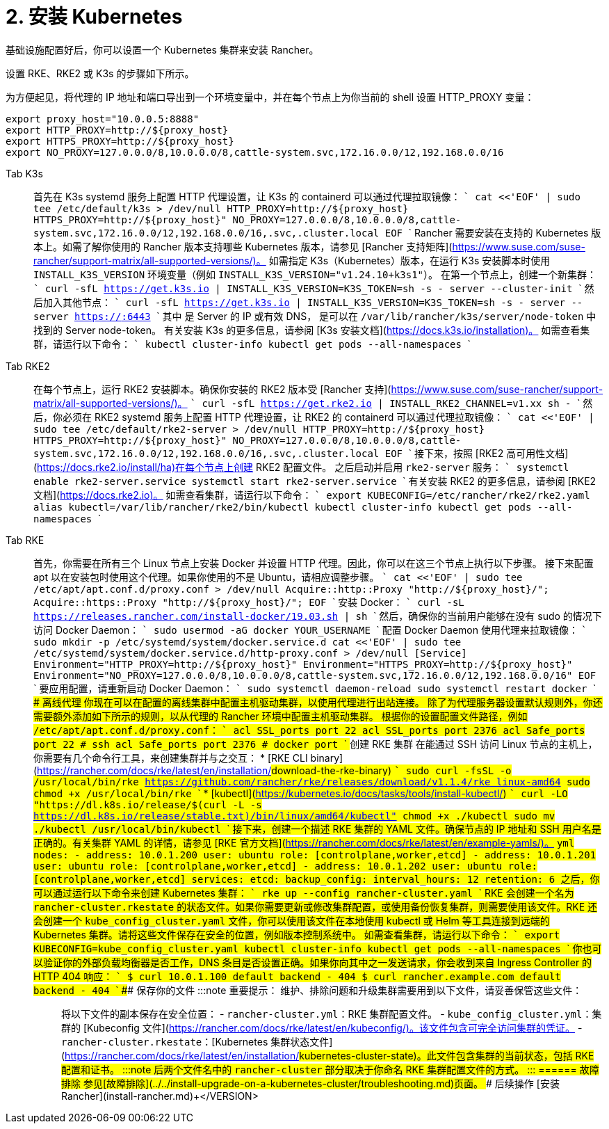 = 2. 安装 Kubernetes

基础设施配置好后，你可以设置一个 Kubernetes 集群来安装 Rancher。

设置 RKE、RKE2 或 K3s 的步骤如下所示。

为方便起见，将代理的 IP 地址和端口导出到一个环境变量中，并在每个节点上为你当前的 shell 设置 HTTP_PROXY 变量：

----
export proxy_host="10.0.0.5:8888"
export HTTP_PROXY=http://${proxy_host}
export HTTPS_PROXY=http://${proxy_host}
export NO_PROXY=127.0.0.0/8,10.0.0.0/8,cattle-system.svc,172.16.0.0/12,192.168.0.0/16
----

[tabs]
======
Tab K3s::
+
首先在 K3s systemd 服务上配置 HTTP 代理设置，让 K3s 的 containerd 可以通过代理拉取镜像： ``` cat <<'EOF' | sudo tee /etc/default/k3s > /dev/null HTTP_PROXY=http://$\{proxy_host} HTTPS_PROXY=http://$\{proxy_host}" NO_PROXY=127.0.0.0/8,10.0.0.0/8,cattle-system.svc,172.16.0.0/12,192.168.0.0/16,.svc,.cluster.local EOF ``` Rancher 需要安装在支持的 Kubernetes 版本上。如需了解你使用的 Rancher 版本支持哪些 Kubernetes 版本，请参见 [Rancher 支持矩阵](https://www.suse.com/suse-rancher/support-matrix/all-supported-versions/)。 如需指定 K3s（Kubernetes）版本，在运行 K3s 安装脚本时使用 `INSTALL_K3S_VERSION` 环境变量（例如 `INSTALL_K3S_VERSION="v1.24.10+k3s1"`）。 在第一个节点上，创建一个新集群： ``` curl -sfL https://get.k3s.io | INSTALL_K3S_VERSION=+++<VERSION>+++K3S_TOKEN=+++<TOKEN>+++sh -s - server --cluster-init ``` 然后加入其他节点： ``` curl -sfL https://get.k3s.io | INSTALL_K3S_VERSION=+++<VERSION>+++K3S_TOKEN=+++<TOKEN>+++sh -s - server --server https://+++<SERVER>+++:6443 ``` 其中 `+++<SERVER>+++` 是 Server 的 IP 或有效 DNS，`+++<TOKEN>+++` 是可以在 `/var/lib/rancher/k3s/server/node-token` 中找到的 Server node-token。 有关安装 K3s 的更多信息，请参阅 [K3s 安装文档](https://docs.k3s.io/installation)。 如需查看集群，请运行以下命令： ``` kubectl cluster-info kubectl get pods --all-namespaces ```  

Tab RKE2::
+
在每个节点上，运行 RKE2 安装脚本。确保你安装的 RKE2 版本受 [Rancher 支持](https://www.suse.com/suse-rancher/support-matrix/all-supported-versions/)。 ``` curl -sfL https://get.rke2.io | INSTALL_RKE2_CHANNEL=v1.xx sh - ``` 然后，你必须在 RKE2 systemd 服务上配置 HTTP 代理设置，让 RKE2 的 containerd 可以通过代理拉取镜像： ``` cat <<'EOF' | sudo tee /etc/default/rke2-server > /dev/null HTTP_PROXY=http://$\{proxy_host} HTTPS_PROXY=http://$\{proxy_host}" NO_PROXY=127.0.0.0/8,10.0.0.0/8,cattle-system.svc,172.16.0.0/12,192.168.0.0/16,.svc,.cluster.local EOF ``` 接下来，按照 [RKE2 高可用性文档](https://docs.rke2.io/install/ha)在每个节点上创建 RKE2 配置文件。 之后启动并启用 `rke2-server` 服务： ``` systemctl enable rke2-server.service systemctl start rke2-server.service ``` 有关安装 RKE2 的更多信息，请参阅 [RKE2 文档](https://docs.rke2.io)。 如需查看集群，请运行以下命令： ``` export KUBECONFIG=/etc/rancher/rke2/rke2.yaml alias kubectl=/var/lib/rancher/rke2/bin/kubectl kubectl cluster-info kubectl get pods --all-namespaces ``` 

Tab RKE::
+
首先，你需要在所有三个 Linux 节点上安装 Docker 并设置 HTTP 代理。因此，你可以在这三个节点上执行以下步骤。 接下来配置 apt 以在安装包时使用这个代理。如果你使用的不是 Ubuntu，请相应调整步骤。 ``` cat <<'EOF' | sudo tee /etc/apt/apt.conf.d/proxy.conf > /dev/null Acquire::http::Proxy "http://$\{proxy_host}/"; Acquire::https::Proxy "http://$\{proxy_host}/"; EOF ``` 安装 Docker： ``` curl -sL https://releases.rancher.com/install-docker/19.03.sh | sh ``` 然后，确保你的当前用户能够在没有 sudo 的情况下访问 Docker Daemon： ``` sudo usermod -aG docker YOUR_USERNAME ``` 配置 Docker Daemon 使用代理来拉取镜像： ``` sudo mkdir -p /etc/systemd/system/docker.service.d cat <<'EOF' | sudo tee /etc/systemd/system/docker.service.d/http-proxy.conf > /dev/null [Service] Environment="HTTP_PROXY=http://$\{proxy_host}" Environment="HTTPS_PROXY=http://$\{proxy_host}" Environment="NO_PROXY=127.0.0.0/8,10.0.0.0/8,cattle-system.svc,172.16.0.0/12,192.168.0.0/16" EOF ``` 要应用配置，请重新启动 Docker Daemon： ``` sudo systemctl daemon-reload sudo systemctl restart docker ``` #### 离线代理 你现在可以在配置的离线集群中配置主机驱动集群，以使用代理进行出站连接。 除了为代理服务器设置默认规则外，你还需要额外添加如下所示的规则，以从代理的 Rancher 环境中配置主机驱动集群。 根据你的设置配置文件路径，例如 `/etc/apt/apt.conf.d/proxy.conf`： ``` acl SSL_ports port 22 acl SSL_ports port 2376 acl Safe_ports port 22 # ssh acl Safe_ports port 2376 # docker port ``` ### 创建 RKE 集群 在能通过 SSH 访问 Linux 节点的主机上，你需要有几个命令行工具，来创建集群并与之交互： * [RKE CLI binary](https://rancher.com/docs/rke/latest/en/installation/#download-the-rke-binary) ``` sudo curl -fsSL -o /usr/local/bin/rke https://github.com/rancher/rke/releases/download/v1.1.4/rke_linux-amd64 sudo chmod +x /usr/local/bin/rke ``` * [kubectl](https://kubernetes.io/docs/tasks/tools/install-kubectl/) ``` curl -LO "https://dl.k8s.io/release/$(curl -L -s https://dl.k8s.io/release/stable.txt)/bin/linux/amd64/kubectl" chmod +x ./kubectl sudo mv ./kubectl /usr/local/bin/kubectl ``` 接下来，创建一个描述 RKE 集群的 YAML 文件。确保节点的 IP 地址和 SSH 用户名是正确的。有关集群 YAML 的详情，请参见 [RKE 官方文档](https://rancher.com/docs/rke/latest/en/example-yamls/)。 ```yml nodes: - address: 10.0.1.200 user: ubuntu role: [controlplane,worker,etcd] - address: 10.0.1.201 user: ubuntu role: [controlplane,worker,etcd] - address: 10.0.1.202 user: ubuntu role: [controlplane,worker,etcd] services: etcd: backup_config: interval_hours: 12 retention: 6 ``` 之后，你可以通过运行以下命令来创建 Kubernetes 集群： ``` rke up --config rancher-cluster.yaml ``` RKE 会创建一个名为 `rancher-cluster.rkestate` 的状态文件。如果你需要更新或修改集群配置，或使用备份恢复集群，则需要使用该文件。RKE 还会创建一个 `kube_config_cluster.yaml` 文件，你可以使用该文件在本地使用 kubectl 或 Helm 等工具连接到远端的 Kubernetes 集群。请将这些文件保存在安全的位置，例如版本控制系统中。 如需查看集群，请运行以下命令： ``` export KUBECONFIG=kube_config_cluster.yaml kubectl cluster-info kubectl get pods --all-namespaces ``` 你也可以验证你的外部负载均衡器是否工作，DNS 条目是否设置正确。如果你向其中之一发送请求，你会收到来自 Ingress Controller 的 HTTP 404 响应： ``` $ curl 10.0.1.100 default backend - 404 $ curl rancher.example.com default backend - 404 ``` ### 保存你的文件 :::note 重要提示： 维护、排除问题和升级集群需要用到以下文件，请妥善保管这些文件： ::: 将以下文件的副本保存在安全位置： - `rancher-cluster.yml`：RKE 集群配置文件。 - `kube_config_cluster.yml`：集群的 [Kubeconfig 文件](https://rancher.com/docs/rke/latest/en/kubeconfig/)。该文件包含可完全访问集群的凭证。 - `rancher-cluster.rkestate`：[Kubernetes 集群状态文件](https://rancher.com/docs/rke/latest/en/installation/#kubernetes-cluster-state)。此文件包含集群的当前状态，包括 RKE 配置和证书。 :::note 后两个文件名中的 `rancher-cluster` 部分取决于你命名 RKE 集群配置文件的方式。 ::: 
====== ### 故障排除 参见[故障排除](../../install-upgrade-on-a-kubernetes-cluster/troubleshooting.md)页面。 ### 后续操作 [安装 Rancher](install-rancher.md)+++</TOKEN>++++++</SERVER>++++++</SERVER>++++++</TOKEN>++++++</VERSION>++++++</TOKEN>++++++</VERSION>
======
